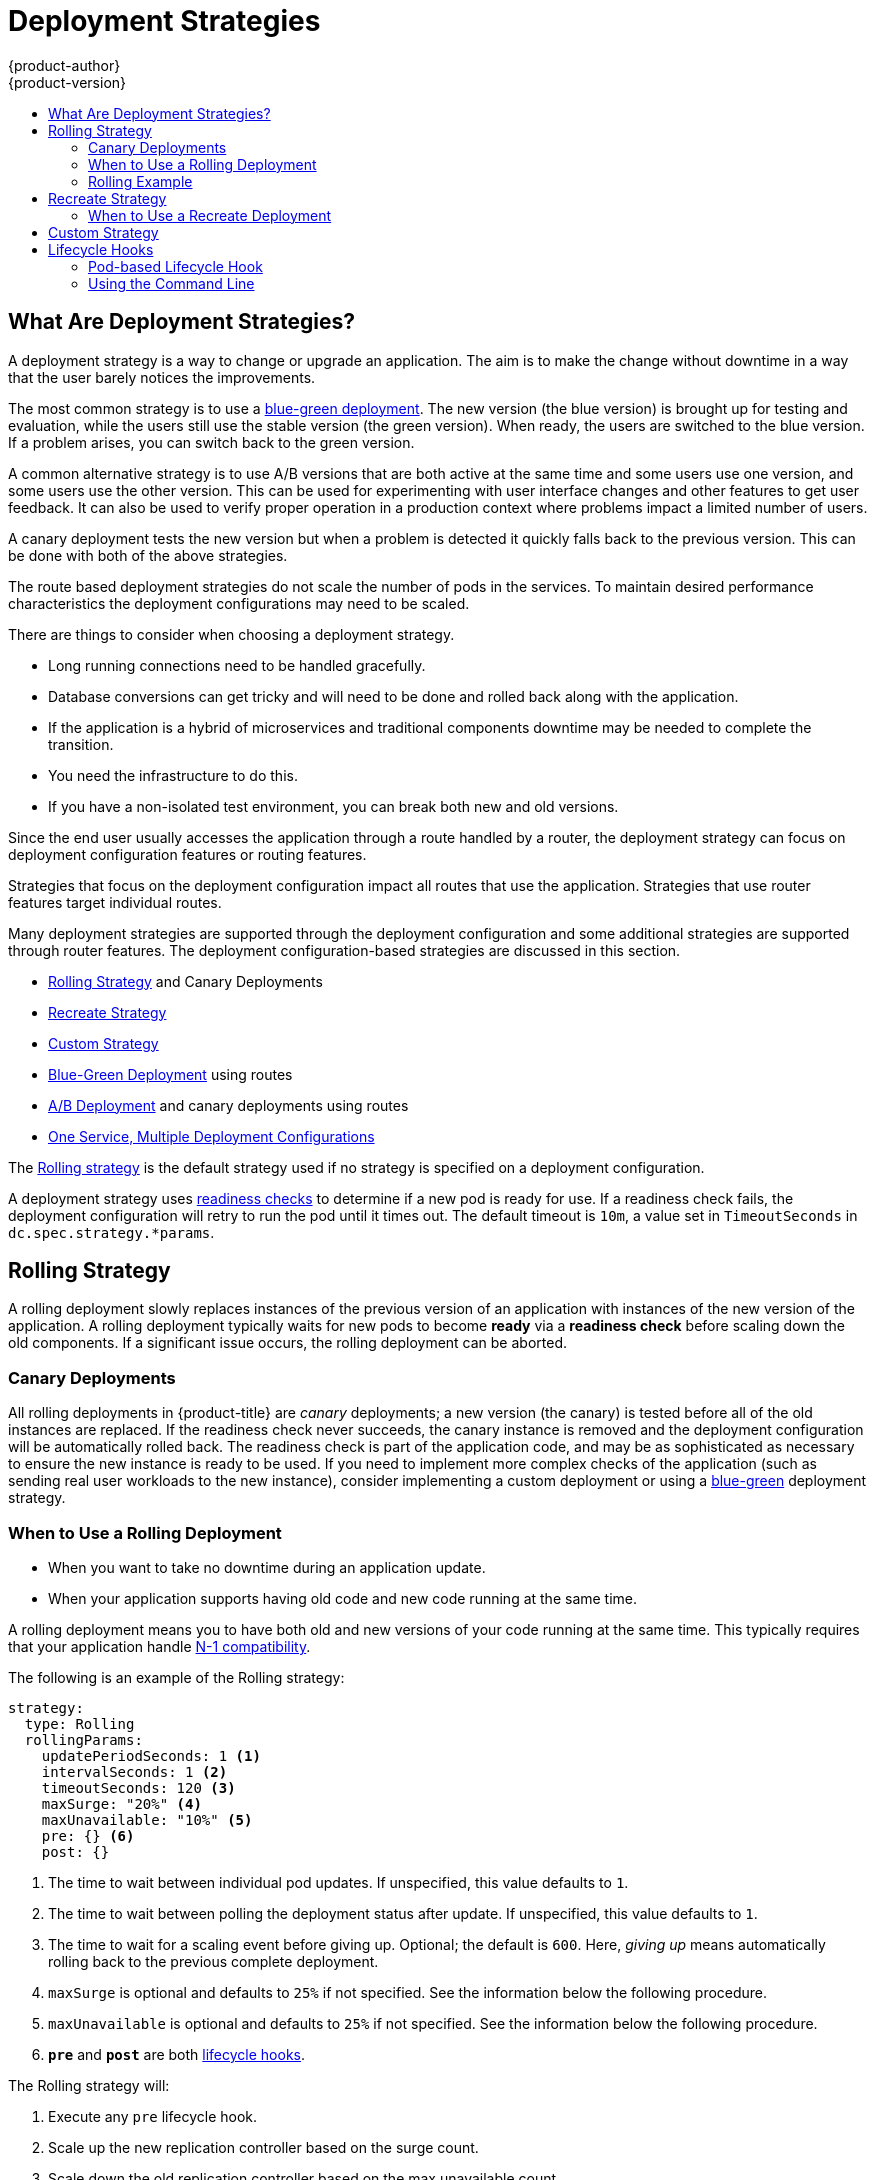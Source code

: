 [[dev-guide-deployment-strategies]]
= Deployment Strategies
{product-author}
{product-version}
:data-uri:
:icons:
:experimental:
:toc: macro
:toc-title:

toc::[]

[[strategies]]
== What Are Deployment Strategies?

A deployment strategy is a way to change or upgrade an application. The aim
is to make the change without downtime in a way that the user barely notices the
improvements.

The most common strategy is to use a
xref:../../dev_guide/deployments/advanced_deployment_strategies.adoc#advanced-deployment-strategies-blue-green-deployments[blue-green
deployment]. The new version (the blue version) is brought up for testing and
evaluation, while the users still use the stable version (the green version).
When ready, the users are switched to the blue version. If a problem arises, you
can switch back to the green version.

A common alternative strategy is to use A/B versions that are both active at the
same time and some users use one version, and some users use the other version.
This can be used for experimenting with user interface changes and other
features to get user feedback. It can also be used to verify proper operation in
a production context where problems impact a limited number of users.

A canary deployment tests the new version but when a problem is detected it
quickly falls back to the previous version. This can be done with both of the
above strategies.

The route based deployment strategies do not scale the number of pods in the
services. To maintain desired performance characteristics the deployment
configurations may need to be scaled.

There are things to consider when choosing a deployment strategy.

- Long running connections need to be handled gracefully.

- Database conversions can get tricky and will need to be done and rolled
back along with the application.

- If the application is a hybrid of microservices and traditional components
downtime may be needed to complete the transition.

- You need the infrastructure to do this.

- If you have a non-isolated test environment, you can break both new and old versions.


Since the end user usually accesses the application through a route handled by a
router, the deployment strategy can focus on deployment configuration features
or routing features.

Strategies that focus on the deployment configuration impact all routes that use
the application. Strategies that use router features target individual routes.

Many deployment strategies are supported through the deployment configuration
and some additional strategies are supported through router features. The
deployment configuration-based strategies are discussed in this section.

- xref:rolling-strategy[Rolling Strategy] and Canary Deployments
 
- xref:recreate-strategy[Recreate Strategy]

- xref:custom-strategy[Custom Strategy]

- xref:../../dev_guide/deployments/advanced_deployment_strategies.adoc#advanced-deployment-strategies-blue-green-deployments[Blue-Green Deployment] using routes

- xref:../../dev_guide/deployments/advanced_deployment_strategies.adoc#advanced-deployment-a-b-deployment[A/B Deployment] and canary deployments using routes

- xref:../../dev_guide/deployments/advanced_deployment_strategies.adoc#advanced-deployment-one-service-multiple-deployment-configs[One Service, Multiple Deployment Configurations]

The xref:rolling-strategy[Rolling strategy] is the default strategy used if
no strategy is specified on a deployment configuration.

A deployment strategy uses
xref:../../dev_guide/application_health.adoc#dev-guide-application-health[readiness
checks] to determine if a new pod is ready for use. If a readiness check fails,
the deployment configuration will retry to run the pod until it times out. The
default timeout is `10m`, a value set in `TimeoutSeconds` in
`dc.spec.strategy.*params`.

[[rolling-strategy]]
== Rolling Strategy

A rolling deployment slowly replaces instances of the previous version of an
application with instances of the new version of the application. A rolling
deployment typically waits for new pods to become *ready* via a *readiness
check* before scaling down the old components. If a significant issue occurs,
the rolling deployment can be aborted.

[[canary-deployments]]
=== Canary Deployments

All rolling deployments in {product-title} are _canary_ deployments; a new
version (the canary) is tested  before all of the old instances are replaced. If
the readiness check never succeeds, the canary instance is removed and the
deployment configuration will be automatically rolled back. The readiness check
is part of the application code, and may be as sophisticated as necessary to
ensure the new instance is ready to be used. If you need to implement more
complex checks of the application (such as sending real user workloads to the
new instance), consider implementing a custom deployment or using a
xref:../../dev_guide/deployments/advanced_deployment_strategies.adoc#dev-guide-advanced-deployment-strategies[blue-green] deployment strategy.

[[when-to-use-a-rolling-deployment]]
=== When to Use a Rolling Deployment

* When you want to take no downtime during an application update.
* When your application supports having old code and new code running at the same time.

A rolling deployment means you to have both old and new versions of your code
running at the same time. This typically requires that your application handle
xref:../../dev_guide/deployments/advanced_deployment_strategies.adoc#n1-compatibility[N-1 compatibility].

The following is an example of the Rolling strategy:

[source,yaml]
----
strategy:
  type: Rolling
  rollingParams:
    updatePeriodSeconds: 1 <1>
    intervalSeconds: 1 <2>
    timeoutSeconds: 120 <3>
    maxSurge: "20%" <4>
    maxUnavailable: "10%" <5>
    pre: {} <6>
    post: {}
----
<1> The time to wait between individual pod updates. If unspecified, this value defaults to `1`.
<2> The time to wait between polling the deployment status after update. If unspecified, this value defaults to `1`.
<3> The time to wait for a scaling event before giving up. Optional; the default is `600`. Here, _giving up_ means 
automatically rolling back to the previous complete deployment.
<4> `maxSurge` is optional and defaults to `25%` if not specified. See the information below the following procedure.
<5> `maxUnavailable` is optional and defaults to `25%` if not specified. See the information below the following procedure.
<6> `*pre*` and `*post*` are both xref:lifecycle-hooks[lifecycle hooks].


The Rolling strategy will:

. Execute any `pre` lifecycle hook.
. Scale up the new replication controller based on the surge count.
. Scale down the old replication controller based on the max unavailable count.
. Repeat this scaling until the new replication controller has reached the desired
replica count and the old replication controller has been scaled to zero.
. Execute any `post` lifecycle hook.

[IMPORTANT]
====
When scaling down, the Rolling strategy waits for pods to become ready so it can
decide whether further scaling would affect availability. If scaled up pods
never become ready, the deployment process will eventually time out and result in a
deployment failure.
====

The `maxUnavailable` parameter is the maximum number of pods that can be
unavailable during the update. The `maxSurge` parameter is the maximum number
of pods that can be scheduled above the original number of pods. Both parameters
can be set to either a percentage (e.g., `10%`) or an absolute value (e.g.,
`2`). The default value for both is `25%`.

These parameters allow the deployment to be tuned for availability and speed. For
example:

- `*maxUnavailable*=0` and `*maxSurge*=20%` ensures full capacity is maintained
during the update and rapid scale up.
- `*maxUnavailable*=10%` and `*maxSurge*=0` performs an update using no extra
capacity (an in-place update).
- `*maxUnavailable*=10%` and `*maxSurge*=10%` scales up and down quickly with
some potential for capacity loss.

Generally, if you want fast rollouts, use `maxSurge`. If you need to take into
account resource quota and can accept partial unavailability, use
`maxUnavailable`.

[[rolling-example]]
=== Rolling Example

Rolling deployments are the default in {product-title}. To see a rolling update,
follow these steps:

. Create an application based on the example deployment images found in
link:https://hub.docker.com/r/openshift/deployment-example/[DockerHub]:
+
----
$ oc new-app openshift/deployment-example
----
+
If you have the router installed, make the application available via a route (or
use the service IP directly)
+
----
$ oc expose svc/deployment-example
----
+
Browse to the application at `deployment-example.<project>.<router_domain>` to
verify you see the *v1* image.

. Scale the deployment configuration up to three replicas:
+
----
$ oc scale dc/deployment-example --replicas=3
----

. Trigger a new deployment automatically by tagging a new version of the example
as the `latest` tag:
+
----
$ oc tag deployment-example:v2 deployment-example:latest
----

. In your browser, refresh the page until you see the *v2* image.

. If you are using the CLI, the following command will show you how many pods are on version 1 and how many
are on version 2. In the web console, you should see the pods slowly being added to v2 and removed from v1.
+
----
$ oc describe dc deployment-example
----

During the deployment process, the new replication controller is incrementally
scaled up. Once the new pods are marked as *ready* (by passing their readiness
check), the deployment process will continue. If the pods do not become ready,
the process will abort, and the deployment configuration will be rolled back to
its previous version.


[[recreate-strategy]]
== Recreate Strategy

The Recreate strategy has basic rollout behavior and supports
xref:lifecycle-hooks[lifecycle hooks] for injecting code into the deployment
process.

The following is an example of the Recreate strategy:

[source,yaml]
----
strategy:
  type: Recreate
  recreateParams: <1>
    pre: {} <2>
    mid: {}
    post: {}
----

<1> `recreateParams` are optional.
<2> `pre`, `mid`, and `post` are xref:lifecycle-hooks[lifecycle hooks].

The Recreate strategy will:

. Execute any `pre` lifecycle hook.
. Scale down the previous deployment to zero.
. Execute any `mid` lifecycle hook.
. Scale up the new deployment.
. Execute any `post` lifecycle hook.

[IMPORTANT]
====
During scale up, if the replica count of the deployment is greater than one, the
first replica of the deployment will be validated for readiness before fully
scaling up the deployment. If the validation of the first replica fails, the
deployment will be considered a failure.
====

[[when-to-use-a-recreate-deployment]]
=== When to Use a Recreate Deployment

* When you must run migrations or other data transformations before your new code starts.
* When you do not support having new and old versions of your application code running at the same time.
* When you want to use a RWO volume, which is not supported being shared between multiple replicas.

A recreate deployment incurs downtime because, for a brief period, no instances
of your application are running. However, your old code and new code do not run
at the same time.

[[custom-strategy]]
== Custom Strategy

The Custom strategy allows you to provide your own deployment behavior.

The following is an example of the Custom strategy:

[source,yaml]
----
strategy:
  type: Custom
  customParams:
    image: organization/strategy
    command: [ "command", "arg1" ]
    environment:
      - name: ENV_1
        value: VALUE_1
----

In the above example, the `organization/strategy` container image provides the
deployment behavior. The optional `command` array overrides any `CMD` directive
specified in the image's *_Dockerfile_*. The optional environment variables
provided are added to the execution environment of the strategy process.

Additionally, {product-title} provides the following environment variables to the
deployment process:

[cols="4,8",options="header"]
|===
|Environment Variable |Description

.^|`OPENSHIFT_DEPLOYMENT_NAME`
|The name of the new deployment (a replication controller).

.^|`OPENSHIFT_DEPLOYMENT_NAMESPACE`
|The name space of the new deployment.
|===

The replica count of the new deployment will initially be zero. The
responsibility of the strategy is to make the new deployment active using the
logic that best serves the needs of the user.

Learn more about
xref:../../dev_guide/deployments/advanced_deployment_strategies.adoc#dev-guide-advanced-deployment-strategies[advanced deployment strategies].

Alternatively, use `customParams` to inject the custom deployment logic into the
existing deployment strategies. Provide a custom shell script logic and call the
`openshift-deploy` binary. Users do not have to supply their custom deployer
container image, but the default {product-title} deployer image will be used
instead:

[source,yaml]
----
strategy:
  type: Rolling
  customParams:
    command:
    - /bin/sh
    - -c
    - |
      set -e
      openshift-deploy --until=50%
      echo Halfway there
      openshift-deploy
      echo Complete
----

This will result in following deployment:

[source]
----
Started deployment #2
--> Scaling up custom-deployment-2 from 0 to 2, scaling down custom-deployment-1 from 2 to 0 (keep 2 pods available, don't exceed 3 pods)
    Scaling custom-deployment-2 up to 1
--> Reached 50% (currently 50%)
Halfway there
--> Scaling up custom-deployment-2 from 1 to 2, scaling down custom-deployment-1 from 2 to 0 (keep 2 pods available, don't exceed 3 pods)
    Scaling custom-deployment-1 down to 1
    Scaling custom-deployment-2 up to 2
    Scaling custom-deployment-1 down to 0
--> Success
Complete
----

If the custom deployment strategy process requires access to the {product-title} API or the
Kubernetes API the container that executes the strategy can use the service account token
available inside the container for authentication.


[[lifecycle-hooks]]
== Lifecycle Hooks

The xref:recreate-strategy[Recreate] and xref:rolling-strategy[Rolling]
strategies support lifecycle hooks, which allow behavior to be injected into
the deployment process at predefined points within the strategy:

The following is an example of a `pre` lifecycle hook:

[source,yaml]
----
pre:
  failurePolicy: Abort
  execNewPod: {} <1>
----

<1> `execNewPod` is xref:pod-based-lifecycle-hook[a pod-based lifecycle hook].

Every hook has a `failurePolicy`, which defines the action the strategy should
take when a hook failure is encountered:

[cols="2,8"]
|===

.^|`Abort`
|The deployment process will be considered a failure if the hook fails.

.^|`Retry`
|The hook execution should be retried until it succeeds.

.^|`Ignore`
|Any hook failure should be ignored and the deployment should proceed.
|===

Hooks have a type-specific field that describes how to execute the hook.
Currently, xref:pod-based-lifecycle-hook[pod-based hooks] are the only
supported hook type, specified by the `execNewPod` field.

[[pod-based-lifecycle-hook]]
=== Pod-based Lifecycle Hook

Pod-based lifecycle hooks execute hook code in a new pod derived from the
template in a deployment configuration.

The following simplified example deployment configuration uses the
xref:rolling-strategy[Rolling strategy]. Triggers and some other minor details
are omitted for brevity:

[source,yaml]
----
kind: DeploymentConfig
apiVersion: v1
metadata:
  name: frontend
spec:
  template:
    metadata:
      labels:
        name: frontend
    spec:
      containers:
        - name: helloworld
          image: openshift/origin-ruby-sample
  replicas: 5
  selector:
    name: frontend
  strategy:
    type: Rolling
    rollingParams:
      pre:
        failurePolicy: Abort
        execNewPod:
          containerName: helloworld <1>
          command: [ "/usr/bin/command", "arg1", "arg2" ] <2>
          env: <3>
            - name: CUSTOM_VAR1
              value: custom_value1
          volumes:
            - data <4>
----
<1> The `helloworld` name refers to `spec.template.spec.containers[0].name`.
<2> This `command` overrides any `ENTRYPOINT` defined by the `openshift/origin-ruby-sample` image.
<3> `env` is an optional set of environment variables for the hook container.
<4> `volumes` is an optional set of volume references for the hook container.

In this example, the `pre` hook will be executed in a new pod using the
*openshift/origin-ruby-sample* image from the *helloworld* container. The hook
pod will have the following properties:

* The hook command will be `/usr/bin/command arg1 arg2`.
* The hook container will have the `CUSTOM_VAR1=custom_value1` environment variable.
* The hook failure policy is `Abort`, meaning the deployment process will fail if the hook fails.
* The hook pod will inherit the `data` volume from the deployment configuration pod.

[[deployment-hooks-using-the-command-line]]
=== Using the Command Line

The `oc set deployment-hook` command can be used to set the deployment hook for
a deployment configuration. For the example above, you can set the
pre-deployment hook with the following command:

----
$ oc set deployment-hook dc/frontend --pre -c helloworld -e CUSTOM_VAR1=custom_value1 \
  -v data --failure-policy=abort -- /usr/bin/command arg1 arg2
----
